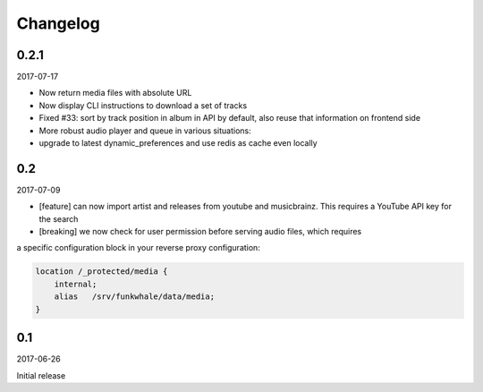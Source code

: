 Changelog
=========

0.2.1
-----

2017-07-17

* Now return media files with absolute URL
* Now display CLI instructions to download a set of tracks
* Fixed #33: sort by track position in album in API by default, also reuse that information on frontend side
* More robust audio player and queue in various situations:
* upgrade to latest dynamic_preferences and use redis as cache even locally


0.2
-------

2017-07-09

* [feature] can now import artist and releases from youtube and musicbrainz.
  This requires a YouTube API key for the search
* [breaking] we now check for user permission before serving audio files, which requires
a specific configuration block in your reverse proxy configuration:

.. code-block::

    location /_protected/media {
        internal;
        alias   /srv/funkwhale/data/media;
    }



0.1
-------

2017-06-26

Initial release
